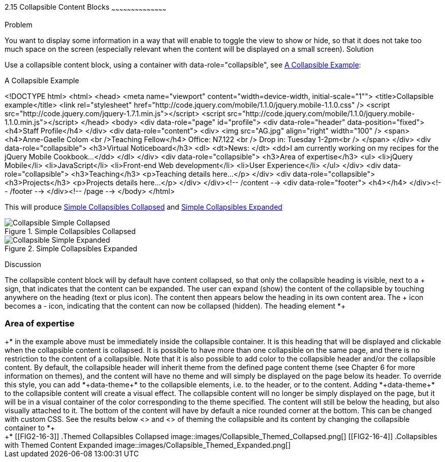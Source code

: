 ////

Recipe(s) for collapsibles 

Author: Anne-Gaelle Colom <coloma@westminster.ac.uk>

Need to check ref id of chapter on linking pages
////

2.15 Collapsible Content Blocks
~~~~~~~~~~~~~~~~~~~~~~~~~~~~~~~~~~~~~~~~~~

Problem
++++++++++++++++++++++++++++++++++++++++++++
You want to display some information in a way that will enable to toggle the view to show or hide, so that it does not take too much space on the screen (especially relevant when the content will be displayed on a small screen).

Solution
++++++++++++++++++++++++++++++++++++++++++++
Use a collapsible content block, using a container with data-role="collapsible", see <<EX2-16-1>>: 

[[EX2-16-1]]
.A Collapsible Example
<!DOCTYPE html>
<html>
  <head>
    <meta name="viewport" content="width=device-width, initial-scale="1""> 
    <title>Collapsible example</title>
    <link rel="stylesheet" href="http://code.jquery.com/mobile/1.1.0/jquery.mobile-1.1.0.css" />
    <script src="http://code.jquery.com/jquery-1.7.1.min.js"></script> 
    <script src="http://code.jquery.com/mobile/1.1.0/jquery.mobile-1.1.0.min.js"></script>
  </head>
  <body> 
    <div data-role="page" id="profile">
      <div data-role="header" data-position="fixed">
        <h4>Staff Profile</h4>
      </div>
      <div data-role="content">
        <div>
          <img src="AG.jpg" align="right" width="100" />
            <span>
              <h4>Anne-Gaelle Colom <br />Teaching Fellow</h4>    
              Office: N7.122 <br />
              Drop in: Tuesday 1-2pm<br />
            </span>
          </div>
          <div data-role="collapsible">
            <h3>Virtual Noticeboard</h3>
            <dl>
              <dt>News: </dt>
              <dd>I am currently working on my recipes for the jQuery Mobile Cookbook...</dd>
            </dl>
          </div>
          <div data-role="collapsible">
            <h3>Area of expertise</h3>
            <ul>
              <li>jQuery Mobile</li>
              <li>JavaScript</li>
              <li>Front-end Web development</li>
              <li>User Experience</li>
            </ul>
          </div>
          <div data-role="collapsible">
            <h3>Teaching</h3>
            <p>Teaching details here...</p>
          </div>
          <div data-role="collapsible">
            <h3>Projects</h3>
            <p>Projects details here...</p>
          </div>
        </div><!-- /content -->
        <div data-role="footer">
          <h4></h4>
        </div><!-- /footer -->
     </div><!-- /page -->
  </body>
</html>
 
This will produce <<FIG2-16-1>> and <<FIG2-16-2>>
[[FIG2-16-1]]
.Simple Collapsibles Collapsed
image::images/Collapsible_Simple_Collapsed.png[]

[[FIG2-16-2]]
.Simple Collapsibles Expanded
image::images/Collapsible_Simple_Expanded.png[]


Discussion
++++++++++++++++++++++++++++++++++++++++++++
The collapsible content block will by default have content collapsed, so that only the collapsible heading is visible, next to a + sign, that indicates that the content can be expanded. The user can expand (show) the content of the collapsible by touching anywhere on the heading (text or plus icon). The content then appears below the heading in its own content area. The + icon becomes a - icon, indicating that the content can now be collapsed (hidden).
The heading element *+<h3>Area of expertise</h3>+* in the example above must be immediately inside the collapsible container. It is this heading that will be displayed and clickable when the collapsible content is collapsed. It is possible to have more than one collapsible on the same page, and there is no restriction to the content of a collapsible.

Note that it is also possible to add color to the collapsible header and/or the collapsible content. By default, the collapsible header will inherit theme from the defined page content theme (see Chapter 6 for more information on themes), and the content will have no theme and will simply be displayed on the page below its header. 
To override this style, you can add *+data-theme+* to the collapsible elements, i.e. to the header, or to the content. Adding *+data-theme+* to the collapsible content will create a visual effect. The collapsible content will no longer be simply displayed on the page, but it will be in a visual container of the color corresponding to the theme specified. 
The content will still be below the heading, but also visually attached to it. The bottom of the content will have by default a nice rounded corner at the bottom. This can be changed with custom CSS.

See the results below <<FIG2-16-3>> and <<FIG2-16-4>> of theming the collapsible and its content by changing the collapsible container to *+<div data-role="collapsible" data-theme="a" data-content-theme="c">+*


[[FIG2-16-3]]
.Themed Collapsibles Collapsed
image::images/Collapsible_Themed_Collapsed.png[]

[[FIG2-16-4]]
.Collapsibles with Themed Content Expanded
image::images/Collapsible_Themed_Expanded.png[]
